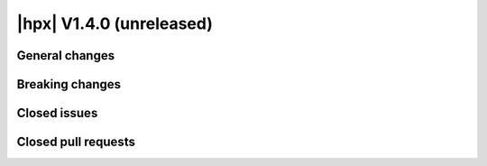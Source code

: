 ..
    Copyright (C) 2007-2019 Hartmut Kaiser

    Distributed under the Boost Software License, Version 1.0. (See accompanying
    file LICENSE_1_0.txt or copy at http://www.boost.org/LICENSE_1_0.txt)

.. _hpx_1_4_0:

=========================
|hpx| V1.4.0 (unreleased)
=========================

General changes
===============

Breaking changes
================

Closed issues
=============

Closed pull requests
====================
